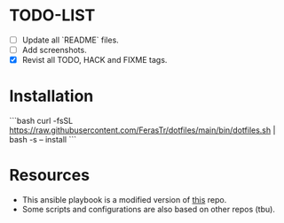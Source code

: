 * TODO-LIST
- [ ] Update all `README` files.
- [ ] Add screenshots.
- [X] Revist all TODO, HACK and FIXME tags.

* Installation
```bash
curl -fsSL https://raw.githubusercontent.com/FerasTr/dotfiles/main/bin/dotfiles.sh | bash -s -- install
```

* Resources
- This ansible playbook is a modified version of [[https://github.com/TechDufus/dotfiles][this]] repo.
- Some scripts and configurations are also based on other repos (tbu).
